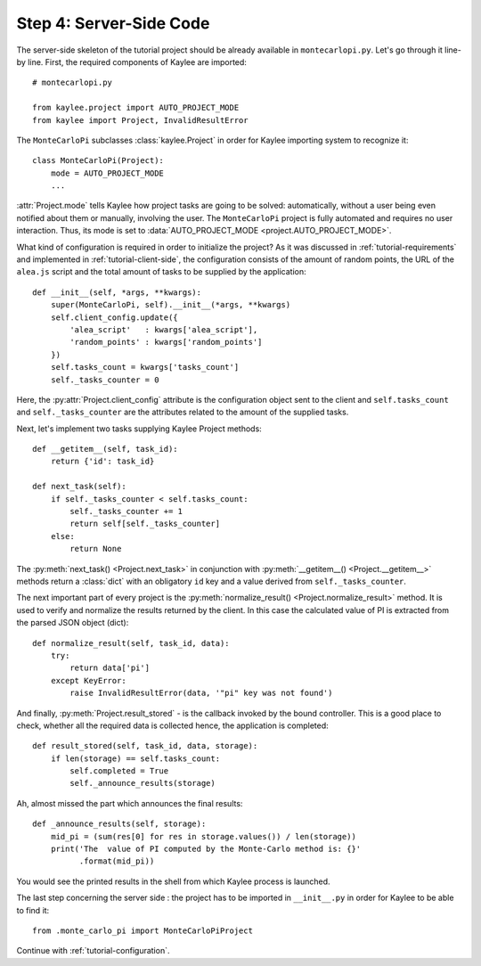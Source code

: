.. _tutorial-server-side:

Step 4: Server-Side Code
========================

.. module:: kaylee

The server-side skeleton of the tutorial project should be already
available in ``montecarlopi.py``. Let's go through it line-by line.
First, the required components of Kaylee are imported::

  # montecarlopi.py

  from kaylee.project import AUTO_PROJECT_MODE
  from kaylee import Project, InvalidResultError

The ``MonteCarloPi`` subclasses :class:`kaylee.Project` in order for
Kaylee importing system to recognize it::

  class MonteCarloPi(Project):
      mode = AUTO_PROJECT_MODE
      ...

:attr:`Project.mode` tells Kaylee how project tasks are going to be solved:
automatically, without a user being even notified about them
or manually, involving the user. The ``MonteCarloPi`` project is fully
automated and requires no user interaction. Thus, its mode is set to
:data:`AUTO_PROJECT_MODE <project.AUTO_PROJECT_MODE>`.

What kind of configuration is required in order to initialize the project?
As it was discussed in :ref:`tutorial-requirements` and implemented in
:ref:`tutorial-client-side`, the configuration consists of the amount
of random points, the URL of the ``alea.js`` script and the total amount
of tasks to be supplied by the application::

  def __init__(self, *args, **kwargs):
      super(MonteCarloPi, self).__init__(*args, **kwargs)
      self.client_config.update({
          'alea_script'   : kwargs['alea_script'],
          'random_points' : kwargs['random_points']
      })
      self.tasks_count = kwargs['tasks_count']
      self._tasks_counter = 0


Here, the :py:attr:`Project.client_config` attribute is the configuration
object sent to the client and ``self.tasks_count`` and ``self._tasks_counter``
are the attributes related to the amount of the supplied tasks.

Next, let's implement two tasks supplying Kaylee Project methods::

  def __getitem__(self, task_id):
      return {'id': task_id}

  def next_task(self):
      if self._tasks_counter < self.tasks_count:
          self._tasks_counter += 1
          return self[self._tasks_counter]
      else:
          return None

The :py:meth:`next_task() <Project.next_task>` in conjunction
with :py:meth:`__getitem__() <Project.__getitem__>` methods return a
:class:`dict` with an obligatory ``id`` key and a value derived from
``self._tasks_counter``.

The next important part of every project is the :py:meth:`normalize_result()
<Project.normalize_result>` method. It is used to verify and normalize the results
returned by the client. In this case the calculated value of PI is
extracted from the parsed JSON object (dict)::

  def normalize_result(self, task_id, data):
      try:
          return data['pi']
      except KeyError:
          raise InvalidResultError(data, '"pi" key was not found')

And finally, :py:meth:`Project.result_stored` - is the callback invoked
by the bound controller. This is a good place to check, whether all the
required data is collected hence, the application is completed::

  def result_stored(self, task_id, data, storage):
      if len(storage) == self.tasks_count:
          self.completed = True
          self._announce_results(storage)

Ah, almost missed the part which announces the final results::

  def _announce_results(self, storage):
      mid_pi = (sum(res[0] for res in storage.values()) / len(storage))
      print('The  value of PI computed by the Monte-Carlo method is: {}'
            .format(mid_pi))

You would see the printed results in the shell from which Kaylee process
is launched.

The last step concerning the server side : the project has to be imported
in ``__init__.py`` in order for Kaylee to be able to find it::

  from .monte_carlo_pi import MonteCarloPiProject

Continue with :ref:`tutorial-configuration`.
